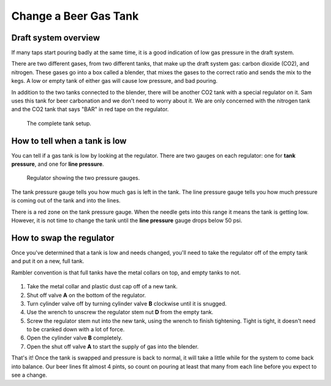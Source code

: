 Change a Beer Gas Tank
======================

Draft system overview
---------------------
If many taps start pouring badly at the same time, it is a good indication of low gas pressure in the draft system. 

There are two different gases, from two different tanks, that make up the draft system gas: carbon dioxide (CO2), and nitrogen. These gases go into a box called a blender, that mixes the gases to the correct ratio and sends the mix to the kegs. A low or empty tank of either gas will cause low pressure, and bad pouring.

In addition to the two tanks connected to the blender, there will be another CO2 tank with a special regulator on it. Sam uses this tank for beer carbonation and we don't need to worry about it. We are only concerned with the nitrogen tank and the CO2 tank that says "BAR" in red tape on the regulator.

.. figure:: /_static/how-to/draft-system/draft-system.png

   The complete tank setup.

How to tell when a tank is low
------------------------------
You can tell if a gas tank is low by looking at the regulator. There are two gauges on each regulator: one for **tank pressure**, and one for **line pressure**.

.. figure:: /_static/how-to/draft-system/regulator.png
   :width: 400

   Regulator showing the two pressure gauges.

The tank pressure gauge tells you how much gas is left in the tank. The line pressure gauge tells you how much pressure is coming out of the tank and into the lines.

There is a red zone on the tank pressure gauge. When the needle gets into this range it means the tank is getting low. However, it is not time to change the tank until the **line pressure** gauge drops below 50 psi.

How to swap the regulator
-------------------------
Once you've determined that a tank is low and needs changed, you'll need to take the regulator off of the empty tank and put it on a new, full tank.

Rambler convention is that full tanks have the metal collars on top, and empty tanks to not.

.. figure:: /_static/how-to/draft-system/regulator-diagram.jpeg
   :width: 400

#. Take the metal collar and plastic dust cap off of a new tank.
#. Shut off valve **A** on the bottom of the regulator.
#. Turn cylinder valve off by turning cylinder valve **B** clockwise until it is snugged.
#. Use the wrench to unscrew the regulator stem nut **D** from the empty tank.
#. Screw the regulator stem nut into the new tank, using the wrench to finish tightening. Tight is tight, it doesn't need to be cranked down with a lot of force.
#. Open the cylinder valve **B** completely.
#. Open the shut off valve **A** to start the supply of gas into the blender.

That's it! Once the tank is swapped and pressure is back to normal, it will take a little while for the system to come back into balance. Our beer lines fit almost 4 pints, so count on pouring at least that many from each line before you expect to see a change.
